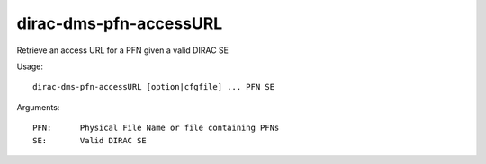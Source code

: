 =======================
dirac-dms-pfn-accessURL
=======================

Retrieve an access URL for a PFN given a valid DIRAC SE

Usage::

  dirac-dms-pfn-accessURL [option|cfgfile] ... PFN SE

Arguments::

  PFN:      Physical File Name or file containing PFNs
  SE:       Valid DIRAC SE
